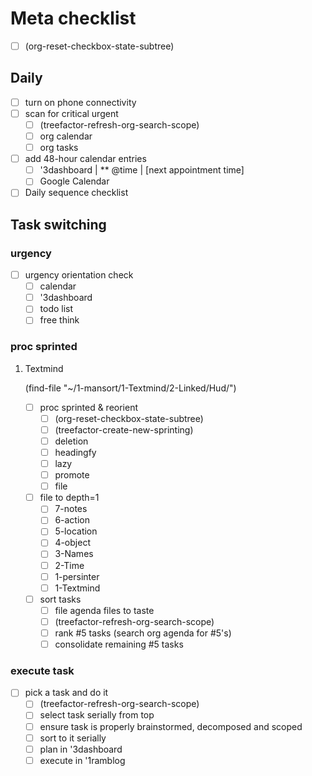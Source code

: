 * Meta checklist

- [ ] (org-reset-checkbox-state-subtree)

** Daily

- [ ] turn on phone connectivity
- [ ] scan for critical urgent
  - [ ] (treefactor-refresh-org-search-scope)
  - [ ] org calendar
  - [ ] org tasks
- [ ] add 48-hour calendar entries
  - [ ] '3dashboard | ** @time | [next appointment time]
  - [ ] Google Calendar
- [ ] Daily sequence checklist

** Task switching

*** urgency

- [ ] urgency orientation check
  - [ ] calendar
  - [ ] '3dashboard
  - [ ] todo list
  - [ ] free think

*** proc sprinted

**** Textmind

(find-file "~/1-mansort/1-Textmind/2-Linked/Hud/")
- [ ] proc sprinted & reorient
  - [ ] (org-reset-checkbox-state-subtree)
  - [ ] (treefactor-create-new-sprinting)
  - [ ] deletion
  - [ ] headingfy
  - [ ] lazy
  - [ ] promote
  - [ ] file
- [ ] file to depth=1
  - [ ] 7-notes
  - [ ] 6-action
  - [ ] 5-location
  - [ ] 4-object
  - [ ] 3-Names
  - [ ] 2-Time
  - [ ] 1-persinter
  - [ ] 1-Textmind
- [ ] sort tasks
  - [ ] file agenda files to taste
  - [ ] (treefactor-refresh-org-search-scope)
  - [ ] rank #5 tasks (search org agenda for #5's)
  - [ ] consolidate remaining #5 tasks

*** execute task
:PROPERTIES:
:ID:       ba12dd4a-d963-4006-902a-93b7a98324f8
:END:

- [ ] pick a task and do it
  - [ ] (treefactor-refresh-org-search-scope)
  - [ ] select task serially from top
  - [ ] ensure task is properly brainstormed, decomposed and scoped
  - [ ] sort to it serially
  - [ ] plan in '3dashboard
  - [ ] execute in '1ramblog
